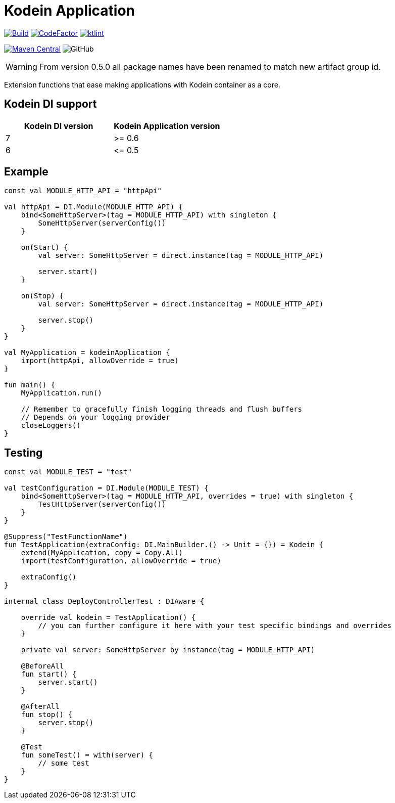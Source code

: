 = Kodein Application

image:https://github.com/Koriit/kodein-application/actions/workflows/build.yaml/badge.svg[Build, link="https://github.com/Koriit/kodein-application/actions/workflows/build.yaml"]
image:https://www.codefactor.io/repository/github/koriit/kodein-application/badge[CodeFactor,link=https://www.codefactor.io/repository/github/koriit/kodein-application]
image:https://img.shields.io/badge/code%20style-%E2%9D%A4-FF4081.svg[ktlint,link=https://ktlint.github.io/]

image:https://img.shields.io/maven-central/v/com.koriit.kotlin/kodein-application.svg?label=Maven%20Central[Maven Central, link="https://search.maven.org/search?q=g:%22com.koriit.kotlin%22%20AND%20a:%22kodein-application%22"]
image:https://img.shields.io/github/license/koriit/kodein-application[GitHub]

WARNING: From version 0.5.0 all package names have been renamed to match new artifact group id.

Extension functions that ease making applications with Kodein container as a core.

== Kodein DI support
|===
| Kodein DI version | Kodein Application version

| 7 | >= 0.6
| 6 | \<= 0.5
|===

== Example
[source,kotlin]
----
const val MODULE_HTTP_API = "httpApi"

val httpApi = DI.Module(MODULE_HTTP_API) {
    bind<SomeHttpServer>(tag = MODULE_HTTP_API) with singleton {
        SomeHttpServer(serverConfig())
    }

    on(Start) {
        val server: SomeHttpServer = direct.instance(tag = MODULE_HTTP_API)

        server.start()
    }

    on(Stop) {
        val server: SomeHttpServer = direct.instance(tag = MODULE_HTTP_API)

        server.stop()
    }
}

val MyApplication = kodeinApplication {
    import(httpApi, allowOverride = true)
}

fun main() {
    MyApplication.run()

    // Remember to gracefully finish logging threads and flush buffers
    // Depends on your logging provider
    closeLoggers()
}
----

== Testing
[source,kotlin]
----
const val MODULE_TEST = "test"

val testConfiguration = DI.Module(MODULE_TEST) {
    bind<SomeHttpServer>(tag = MODULE_HTTP_API, overrides = true) with singleton {
        TestHttpServer(serverConfig())
    }
}

@Suppress("TestFunctionName")
fun TestApplication(extraConfig: DI.MainBuilder.() -> Unit = {}) = Kodein {
    extend(MyApplication, copy = Copy.All)
    import(testConfiguration, allowOverride = true)

    extraConfig()
}

internal class DeployControllerTest : DIAware {

    override val kodein = TestApplication() {
        // you can further configure it here with your test specific bindings and overrides
    }

    private val server: SomeHttpServer by instance(tag = MODULE_HTTP_API)

    @BeforeAll
    fun start() {
        server.start()
    }

    @AfterAll
    fun stop() {
        server.stop()
    }

    @Test
    fun someTest() = with(server) {
        // some test
    }
}
----
